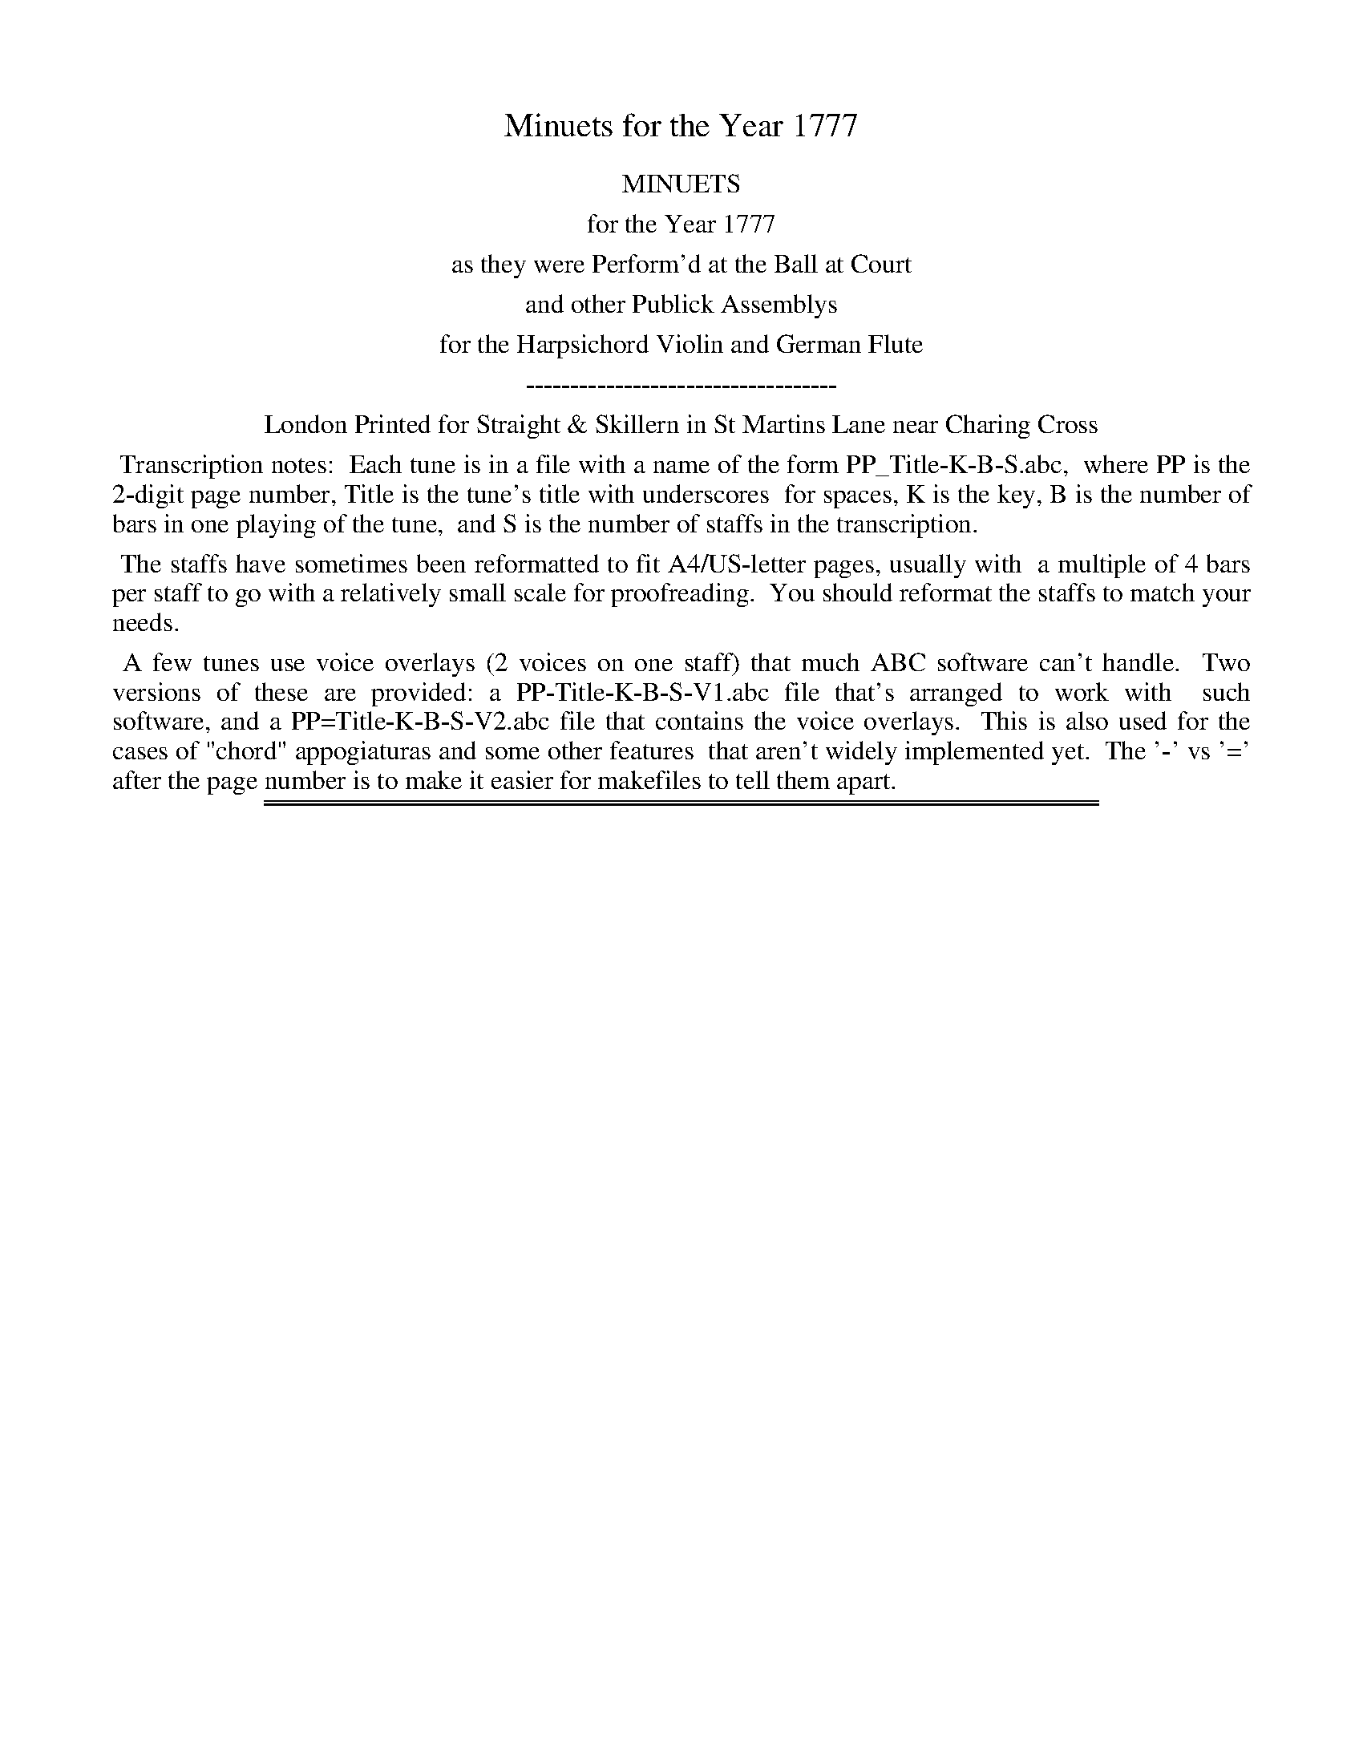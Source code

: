 X: 0
T: Minuets for the Year 1777
Z: 2015 John Chambers <jc:trillian.mit.edu>
B: Straight & Skillern "Minuets for the Year 1777", London 1777
F: http://www.vwml.org/browse/browse-collections-dance-tune-books/browse-straight1777
K:
%%center MINUETS
%%center for the Year 1777
%%center as they were Perform'd at the Ball at Court
%%center and other Publick Assemblys
%%center for the Harpsichord Violin and German Flute
%%center -----------------------------------
%%center London Printed for Straight & Skillern in St Martins Lane near Charing Cross
%%begintext align
%% Transcription notes:
%% Each tune is in a file with a name of the form PP_Title-K-B-S.abc,
%% where PP is the 2-digit page number, Title is the tune's title with underscores
%% for spaces, K is the key, B is the number of bars in one playing of the tune,
%% and S is the number of staffs in the transcription.
%%endtext
%%begintext align
%% The staffs have sometimes been reformatted to fit A4/US-letter pages, usually with
%% a multiple of 4 bars per staff to go with a relatively small scale for proofreading.
%% You should reformat the staffs to match your needs.
%%endtext
%%begintext align
%% A few tunes use voice overlays (2 voices on one staff) that much ABC software can't handle.
%% Two versions of these are provided: a PP-Title-K-B-S-V1.abc file that's arranged to work with
%% such software, and a PP=Title-K-B-S-V2.abc file that contains the voice overlays.
%% This is also used for the cases of "chord" appogiaturas and some other features
%% that aren't widely implemented yet.
%% The '-' vs '=' after the page number is to make it easier for makefiles to tell them apart.
%%endtext

%%sep 1 1 500
%%sep 1 1 500
X: 19
T: Princess Charlotte Augusta's Minuet
%R: minuet, waltz
B: Straight & Skillern "Minuets for the year 1777", p.19
F: http://www.vwml.org/browse/browse-collections-dance-tune-books/browse-straight1777
Z: 2014 John Chambers <jc:trillian.mit.edu>
M: 3/4
L: 1/8
K: D
% - - - - - - - - - - - - - - - - - - - - - - - - - - - - -
% Voice 1 formatted for a US-letter/A4 page size.
V: 1
|:\
d2 A2 A2 | A2 F2 F2 |\
F2 D2 {de}f2 | e2 dcBA |\
fd B2 A2 | ^GA E2 D2 |\
CE A2 ^G2 | {G2}A6 :|\
|:\
AB A2 G2 | FAd4 |\
B=c B2 A2 | ^GB e4 |
A2 g2 g2 | fgaf d2 |\
AG F2 TE2 | HD6 :|\
|:\
[K:D][M:3/4] "Min:2.o"\
D2 F2 F2 | F2 A2 A2 |\
A2 d2 c2 | {c2}d4 e2 |\
fafd A2 | eaec A2 |\
fdcBA^G | {G2}A6 :|
|:\
A2 B2 =c2 | (3(B=cd) G2 F2 |\
E2 c2 d2 | (3(cde) A2 G2 |\
d2 e2 f2 | Tg4 f2 |\
dfegfa | g4 f2 |\
egfedc | "D.C. 1st Min:"{c2}d6 :|
% - - - - - - - - - - - - - - - - - - - - - - - - - - - - -
% Voice 2 preserves the original staff breaks.
V: 2 clef=bass middle=d
|: z6 | d'2 a2 a2 | f2 d2 z2 | [a6A6] |\
[d6D6] | [d6D6] | E4 e2 | a2 e2 A2 :|\
|: d2 a2 c2 | d2 f2 d2 | e2 b2 B2 |
e2 ^g2 e2 | c6 | d2 e2 f2 | g2 a2 A2 | H[d2d6] A2 D2 :|\
|:\
[K:D][M:3/4] "Min:2.o"\
[d6D6] | [d6D6] |\
df a2 A2 | d2 D2 c2 | [d'6d6] | [c'6c6] |
d2 e2 E2 | A2 e2 a2 :|
|:\
f2 e2 d2 | [g6G6] | ^g2 f2 e2 | [a6A6] |\
f2 e2 d2 | e2 c2 d2 | f4 d2 | e2 c2 d2 |\
g2 a2 A2 | "D.C. 1st Min:" d2 A2 D2 :|
% - - - - - - - - - - - - - - - - - - - - - - - - - - - - -

%%sep 1 1 500
%%sep 1 1 500
X: 20
T: Richmond Regatta Minuet
%R: minuet, waltz
B: Straight & Skillern "Minuets for the year 1777", p.20
F: http://www.vwml.org/browse/browse-collections-dance-tune-books/browse-straight1777
Z: 2014 John Chambers <jc:trillian.mit.edu>
M: 3/4
L: 1/8
K: C
% - - - - - - - - - - - - - - - - - - - - - - - - - - - - -
% Voice 1 formatted for a US-letter/A4 page size.
V: 1
|:\
g3 f e2 | Te3 d c2 | .G2 .A2 .B2 | TcBcd c2 |\
g3 f e2 | e3 d c2 | G2 AfdB | {B2}c6 :|
[e4c4G4] fd | [e4c4G4] fd | (3(efg) f2 e2 | dcBA G2 |\
[e4c4G4] fd | [e4c4G4] fd | eg f2 e2 | Te4 d2 |
g3 f e2 | e3 d c2 | .G2 .A2 .B2 | TcBcd c2 |\
[g3e3] [fd] [e2c2] | [e3G3] [dF] [c2E2] | .G2 .A2 .B2 | [c6G6E6] |]
% - - - - - - - - - - - - - - - - - - - - - - - - - - - - -
% Voice 2 preserves the original staff breaks.
V: 2 clef=bass middle=d
|:\
c2 e2 g2 | c'2 g2 a2 | .e2 .f2 .g2 | c6 |\
c2 e2 g2 | c'ceg a2 | e2 f2 g2 | c'2 g2 c2 :|
cegeBg | cegeBg | (3(cde) d2 c2 | g4 G2 |\
c2 e2 g2 | c2 e2 g2 | c2 B2 c2 | g4 G2 |\
g3 f e2 |
e3 d c2 | .e2 .f2 .g2 | c6- |\
c6- | c6 | .e2 .f2 .g2 | c'2 g2 c2 |]
% - - - - - - - - - - - - - - - - - - - - - - - - - - - - -

%%sep 1 1 500
%%sep 1 1 500
X: 21
T: Lady Derby's Minuet
%R: minuet
B: Straight & Skillern "Minuets for the year 1777", p.21
F: http://www.vwml.org/browse/browse-collections-dance-tune-books/browse-straight1777
Z: 2014 John Chambers <jc:trillian.mit.edu>
N: The double appogiatura in bar 2 written as quarter notes for V1 ABC software.
N: See the -V2.abc version for the original.
M: 3/4
L: 1/8
K: C
% - - - - - - - - - - - - - - - - - - - - - - - - - - - - -
% Voice 1 formatted for a US-letter/A4 page size.
V: 1
|:\
[ge][af] [g2e2] [f2d2] | ([f2d2][e2c2]) [a2c2] |\
g2 c2 d'/c'/b/a/ | [g2e2] [f2d2] [e2c2] |\
A4 cA | G4 cG | Gggffe | Te4 d2 :|
|:\
dBGBdf | ecdB c2 | ag f2 e2 | Te4 d2 |\
a2 ^cdef | g2 Bcde | {b}a{g}f e2 Td2 | c6 :|
% - - - - - - - - - - - - - - - - - - - - - - - - - - - - -
% Voice 2 preserves the original staff breaks.
V: 2 clef=bass middle=d
|:\
c'2 z2 g2 | c4 f2 | e4 f2 | g2 G2 c2 |\
fac'a f2 | egc'g e2 | e2 d2 c2 | g4 G2 :|
|:\
b2 g2 b2 | c'2 g2 c2 | fe d2 c2 | g4 G2 |\
f6 | e6 | f2 g2 G2 | c6 :|
% - - - - - - - - - - - - - - - - - - - - - - - - - - - - -

%%sep 1 1 500
%%sep 1 1 500
X: 22
T: Capt Tates Minuet
%R: minuet
B: Straight & Skillern "Minuets for the year 1777", p.22
F: http://www.vwml.org/browse/browse-collections-dance-tune-books/browse-straight1777
Z: 2014 John Chambers <jc:trillian.mit.edu>
M: 3/4
L: 1/8
K: F
% - - - - - - - - - - - - - - - - - - - - - - - - - - - - -
% Voice 1 formatted for a US-letter/A4 page size.
V: 1
|:\
A3 Bcd | G2 G2 A2 | B3 c {e}dc/B/ | {B2}A4 c2 |\
d3 e {g}fe/d/ | c2 BABc | {d}cB A2 G>F | F6 :|
|:\
f3 g {b}ag/f/ | (g/a/)(f/g/) (e/f/)(d/e/) c2 | d3 e {g}fe/d/ | Tc3 B A2 |\
B3 c {e}dc/B/ | (c/d/)(B/c/) (A/B/)(G/A/) F2 | {c}B>A {A2}TG4 | {G2}F6 :|
% - - - - - - - - - - - - - - - - - - - - - - - - - - - - -
% Voice 2 preserves the original staff breaks.
V: 2 clef=bass middle=d
|:\
f2 F2 z2 | c'2 c2 z2 | g2 e2 c2 | f2 F2 z2 |\
b2 g2 b2 | c'defga | b2 c'2 c2 | f3 (abg) :|\
|: f2 f2 f2 |
c'2 c2 z2 | b2 g2 b2 | c'2 e2 f2 |\
b2 g2 e2 | f2 f2 a2 | b2 c'2 c2 | f6 :|
% - - - - - - - - - - - - - - - - - - - - - - - - - - - - -

%%sep 1 1 500
%%sep 1 1 500
X: 23
T: Lady Betty Delmes Minuet
%R: minuet, waltz
B: Straight & Skillern "Minuets for the year 1777", p.23
F: http://www.vwml.org/browse/browse-collections-dance-tune-books/browse-straight1777
Z: 2014 John Chambers <jc:trillian.mit.edu>
N: The 2nd strain moves onto the bass staff, which ABC can't do; rewritten to be on treble staff.
M: 3/4
L: 1/8
K: G
% - - - - - - - - - - - - - - - - - - - - - - - - - - - - -
% Voice 1 formatted for a US-letter/A4 page size.
V: 1
|:\
B3 c d2 | {G2}TF4 G2 |\
AB c2 B2 | {B}A2 GFED |\
B3 c d2 | {G2}TF4 G2 |\
AB [c2A2] [B2G2] | [B2G2] [A2F2] z2 :|\
|:\
[F2D2] [G2E2] [A2F2] | [B2G2] [c2A2] [d2B2] |\
[F2D2] [G2E2] [A2F2] | [B2G2] [c2A2] [d2B2] |
e3 eTdc | d3 dTcB |\
c3 cTBA | B2 cBAG |\
F2 E2 D2 | [B,2G,2] [C2A,2] [D2B,2] |\
[E2C2] [F2D2] [G2E2] | [B,2G,2] [C2A,2] [D2B,2] |\
[E2C2] [F2D2] [G2E2] | [D2B,2] [C2A,2] [B,2G,2] |\
{F}ED/C/ B,2 A,2 | G,6 :|
% - - - - - - - - - - - - - - - - - - - - - - - - - - - - -
% Voice 2 preserves the original staff breaks.
V: 2 clef=bass middle=d
|:\
g2 a2 b2 | d'2 c'2 b2 | a2 f2 g2 | d4 z2 |\
g2 a2 b2 | d'2 c'2 b2 | a2 f2 g2 | d2 d'c'ba :|\
|:\
d6 | d6 | d6 | d6 |
c'2 cc'ba | b2 Bbag | a2 Aagf | g6 |\
D6 | G6 | G6 | G6 |\
G6 | G6 | c2 d2 D2 | [d6B6G6] :|
% - - - - - - - - - - - - - - - - - - - - - - - - - - - - -

%%sep 1 1 500
%%sep 1 1 500
X: 24
T: Cassino Minuet
%R: minuet
B: Straight & Skillern "Minuets for the year 1777", p.24
F: http://www.vwml.org/browse/browse-collections-dance-tune-books/browse-straight1777
Z: 2014 John Chambers <jc:trillian.mit.edu>
M: 3/4
L: 1/8
K: C
% - - - - - - - - - - - - - - - - - - - - - - - - - - - - -
% Voice 1 formatted for a US-letter/A4 page size.
V: 1
|:\
g4ec | c2TB2c2 | Aagfed | d/c/B/c/ B2z2 |\
g4ec | c2TB2c2 | G2 {de}[f2d2][e2c2] | T[e2c2]d2z2 ::\
d4ec | Bgfedc |
d4ec | {c}B2ABG2 |\
AFAcBd | cGcedf | (3(edc) (3(fed) gc | edcBAG |\
GBdf e2 | dgBdcc' | (3{b}agf e2Td2 | c6 :|
% - - - - - - - - - - - - - - - - - - - - - - - - - - - - -
% Voice 2 preserves the original staff breaks.
V: 2 clef=bass middle=d
|:\
c2e2c2 | g2f2e2 | f4^f2 | g3^fed | c2e2c2 | g2f2e2 | G4c2 | g4G2 :: G2B2c2 |
G6 | G2B2c2 | g2d2G2 | f6 | e4B2 | c2d2e2 | g6 | G2B2c2 | g2f2e2 | f2g2G2 | c6 :|
% - - - - - - - - - - - - - - - - - - - - - - - - - - - - -

%%sep 1 1 500
%%sep 1 1 500
X: 25
T: Miss Fredericks Minuet
%R: minuet, waltz
B: Straight & Skillern "Minuets for the year 1777", p.25
F: http://www.vwml.org/browse/browse-collections-dance-tune-books/browse-straight1777
Z: 2014 John Chambers <jc:trillian.mit.edu>
M: 3/4
L: 1/8
K: G
% - - - - - - - - - - - - - - - - - - - - - - - - - - - - -
% Voice 1 formatted for a US-letter/A4 page size.
V: 1
|:\
G6 | d6 | g2B2c2 | d2Tc2B2 |\
e6 | f4g2 | edcBAG | {G}F2EFD2 |\
G6 | d6 | g2B2c2 | d2Tc2B2 |\
e6 | Tf4g2 |
(3({f}edc) B2A2 | HG6 :|\
B6 | ^c4d2 | efgfed | ^c2BcA2 |\
d6 | a6 | d'2f2g2 | a2Tg2f2 |\
b6 | T^c'4d'2 | {c'}ba/g/ f2e2 | "Da Capo"d6 |]
% - - - - - - - - - - - - - - - - - - - - - - - - - - - - -
% Voice 2 preserves the original staff breaks.
V: 2 clef=bass middle=d
|:\
g2f2e2 | d2c2B2 | G4A2 | B2A2G2 |\
c2B2A2 | d2c2B2 | c4^c2 | d4z2 |
g2f2e2 | d2c2B2 | G4A2 | B2A2G2 |\
c2B2A2 | d2c2B2 | c2d2D2 | HG2B2d2 :|\
g2f2e2 | a2g2f2 |
g4b2 | a4A2 |\
d'2^c'2b2 | a2g2f2 | d4e2 | f2e2d2 |\
g2f2e2 | a2g2f2 | g2a2A2 | d2A2"Da Capo"D2 |]
% - - - - - - - - - - - - - - - - - - - - - - - - - - - - -

%%sep 1 1 500
%%sep 1 1 500
X: 26
T: Salisbury Assembly Minuet
%R: minuet, mazurka
B: Straight & Skillern "Minuets for the year 1777", p.26
F: http://www.vwml.org/browse/browse-collections-dance-tune-books/browse-straight1777
Z: 2014 John Chambers <jc:trillian.mit.edu>
N: Version for ABC software that doesn't understand voice overlays.
N: Bass line in bar 21 moved to the bass staff.
M: 3/4
L: 1/8
K: D
% - - - - - - - - - - - - - - - - - - - - - - - - - - - - -
% Voice 1 formatted for a US-letter/A4 page size.
V: 1
|:\
[dA2F2D2]>d d2 d2 | [ec2A2E2]>e e2 e2 |\
g>fe>dc>B | A2 TG2 F2 |\
[FD]>[FD] [F2D2] [E2C2] | [GE]>[GE] [G2E2] [F2D2] |\
A2 TG2 F2 | E>DE>F E2 |\
[dF]>[dF] [d2F2] [d2F2] | [eA]>[eA] [e2A2] [e2A2] |
[ge][fd][ec][dB][cA][BG] | [A2F2] [G2E2] [F2D2] |\
[FD]>[FD] [F2D2] [E2C2] | [GE]>[GE] [G2E2] [F2D2] |\
(3({c}BAG) [F2D2] [E2C2] | Hd6 :|\
|:\
Te6 | Te6 |\
fedcBA | T^G2 FG E2 |
a2 ^g2 f2 | e2 Td2 c2 |\
(3({g}fed) c2 B2 | A4 G2 |\
[FD]>[FD] [F2D2] [E2C2] | [GE]>[GE] [G2E2] [F2D2] |\
[A2D2] [G2C2] [F2D2] | EDEF E2 |\
[FD]>[FD] [F2D2] [E2C2] | [GE]>[GE] [G2E2] [F2D2] |\
A2 TG2 F2 | EDEF "D.C."E2 |]
% - - - - - - - - - - - - - - - - - - - - - - - - - - - - -
% Voice 2 preserves the original staff breaks.
V: 2 clef=bass middle=d
|:\
d2 f2 d2 | A2 c2 A2 | d6 | f2 e2 d2 |\
d4 A2 | A4 d2 | f2 e2 d2 | A6 | d6 | A6 |
d6 | a2 A2 d2 |\
d4 A2 | c4 d2 | g2 a2 A2 | Hd2 A2 D2 :|\
|:\
a2 c'2 a2 | ^g2 e2 g2 | a2 f2 d2 | e2 B2 E2 | f'2 e'2 d'2 |
c'2 b2 a2 | d2 e2 E2 | A2 c2 A2 |\
d4 A2 | A4 d2 | f2 e2 d2 | A6 |\
d4 A2 | A4 d2 | f2 e2 d2 | "D.C."A6 |]
% - - - - - - - - - - - - - - - - - - - - - - - - - - - - -

%%sep 1 1 500
%%sep 1 1 500
X: 27
T: Mount Edgcumbe Minuet
%R: minuet, waltz
B: Straight & Skillern "Minuets for the year 1777", p.27
F: http://www.vwml.org/browse/browse-collections-dance-tune-books/browse-straight1777
Z: 2014 John Chambers <jc:trillian.mit.edu>
N: Version for ABC software that doesn't understand voice overlays.
M: 3/4
L: 1/8
K: G
% - - - - - - - - - - - - - - - - - - - - - - - - - - - - -
% Voice 1 formatted for a US-letter/A4 page size.
V: 1
|:\
G4BG | d4fd | {ef}g2f2e2 | dBG4 |\
d2D>FA>c | BGcAd2 | edc2B2 | T[B4G4][A2F2] :|
|:\
d2DFAc | B2TA2G2 | edc2B2 | T[B4G4]A2 |\
e4{a}g{f}e | d2c2Bg | (3({f}edc)T[B2G2][A2F2] | [A2F2]G4 :|
% - - - - - - - - - - - - - - - - - - - - - - - - - - - - -
% Voice 2 preserves the original staff breaks.
V: 2 clef=bass middle=d
|:\
g2b2g2 | f2d2f2 | e2d2c2 | G2B2G2 |\
d2f2d2 | g2a2b2 | c'ba2g2 | d'4d2 :|
|:\
d2f2d2 | g2a2b2 | c'ba2g2 | d'4d2 |\
c2e2c2 | B2A2G2 | c2d2D2 | G6 :|
% - - - - - - - - - - - - - - - - - - - - - - - - - - - - -

%%sep 1 1 500
%%sep 1 1 500
X: 28
T: Scarborough Assembly Minuet
%R: minuet
B: Straight & Skillern "Minuets for the year 1777", p.28
F: http://www.vwml.org/browse/browse-collections-dance-tune-books/browse-straight1777
Z: 2014 John Chambers <jc:trillian.mit.edu>
M: 3/4
L: 1/8
K: A
% - - - - - - - - - - - - - - - - - - - - - - - - - - - - -
% Voice 1 formatted for a US-letter/A4 page size.
V: 1
|:\
A4cA | e2Bdc2 | fedcBA | TG2FGE2 |\
A4 d/c/B/A/ | e2Bdca | {g}fe/d/c2TB2 | HA6 :|
|:\
c4ec | B4eB | cBAGFE | T^D2CEB,2 |\
e4f2 | (3(gab) (3(^def) eB | (3({^d}cBA)G2F2 | "Da Capo"E6 :|
% - - - - - - - - - - - - - - - - - - - - - - - - - - - - -
% Voice 2 preserves the original staff breaks.
V: 2 clef=bass middle=d
|:\
a2c'2a2 | g2e2a2 | d4^d2 | e2B2E2 |\
A2c2A2 | e2g2a2 | d2e2E2 | HA2c2e2 :|
ac'e'c'a2 | gbe'bg2 | a4^a2 | b4B2 |\
egbg^db | e2f2g2 | a2b2B2 | "Da Capo"efedcB |]
% - - - - - - - - - - - - - - - - - - - - - - - - - - - - -

%%sep 1 1 500
%%sep 1 1 500
X: 29
T: Miss Nortons Minuet
%R: minuet, waltz
B: Straight & Skillern "Minuets for the year 1777", p.29
F: http://www.vwml.org/browse/browse-collections-dance-tune-books/browse-straight1777
Z: 2014 John Chambers <jc:trillian.mit.edu>
N: Version for ABC software that doesn't understand voice overlays.
M: 3/4
L: 1/8
K: Bb
% - - - - - - - - - - - - - - - - - - - - - - - - - - - - -
% Voice 1 formatted for a US-letter/A4 page size.
V: 1
|:\
[B2F2D2] BBBB | [B2F2D2] dBfd | [b2G2] T[a2F2] [g2E2] | gfTedTcB |\
e2 gege | d2 fdfd | cd [e2c2] [d2B2] | T[d2B2] [c2A2] z2 :|
|:\
f>g (3(_agf) (3(edc) | c2 T=B2 c2 | e>f (3(gfe) (3(dcB) | B2 A2 B2 |\
g2 egbg | f2 dfbf | (3({a}gfe) [d2B2] [c2A2] | [c2A2]B4 :|
% - - - - - - - - - - - - - - - - - - - - - - - - - - - - -
% Voice 2 preserves the original staff breaks.
V: 2 clef=bass middle=d
|:\
[b6B6] | [b6B6] | b6 | [d'6b6] |\
c2 c'2 a2 | B2 b2 d2 | e4 =e2 | f2 F2 z2 :|
|:\
f4 _a2 | g2 G2 c2 | c4 e2 | f2 F2 z2 |\
e6 | d4 B2 | e2 f2 F2 | Bbfd B2 :|
% - - - - - - - - - - - - - - - - - - - - - - - - - - - - -

%%sep 1 1 500
%%sep 1 1 500
X: 30
T: Mrs Hampdens Minuet
%R: minuet
B: Straight & Skillern "Minuets for the year 1777", p.30
F: http://www.vwml.org/browse/browse-collections-dance-tune-books/browse-straight1777
Z: 2014 John Chambers <jc:trillian.mit.edu>
M: 3/4
L: 1/16
K: A
% - - - - - - - - - - - - - - - - - - - - - - - - - - - - -
% Voice 1 formatted for a US-letter/A4 page size.
V: 1
|:\
AGAB A2E2C2E2 | e4 Td4 c4 | B2d2c2B2A2G2 | G8 A4 |\
A2c'a c'2a2e2c2 | G2bg b2g2e2B2 | {^d}c2BA G4 TF4 | E12 :|
|:\
Te^def e2=g2f2e2 | d2B2c2^A2 B4 | dcde d2f2e2d2 | c2A2B2G2 A4 |\
A2a2a2f2e2d2 | c2e2G2B2A2E2 | {g}f2ed c4 TB4 | A12 :|
% - - - - - - - - - - - - - - - - - - - - - - - - - - - - -
% Voice 2 preserves the original staff breaks.
V: 2 clef=bass middle=d
:|\
a8 A4 | c'4 b4 a4 | d4 e4 E4 | A2a2e2c2 A4 |\
a12 | g12 | a4 b4 B4 | e12 :|
|:\
c'8 ^a4 | b4 f4 B4 | b8 g4 | a4 e4 A4 |\
a12 | A4 B4 c4 | d4 e4 E4 | A4 c4 e4 :|
% - - - - - - - - - - - - - - - - - - - - - - - - - - - - -
